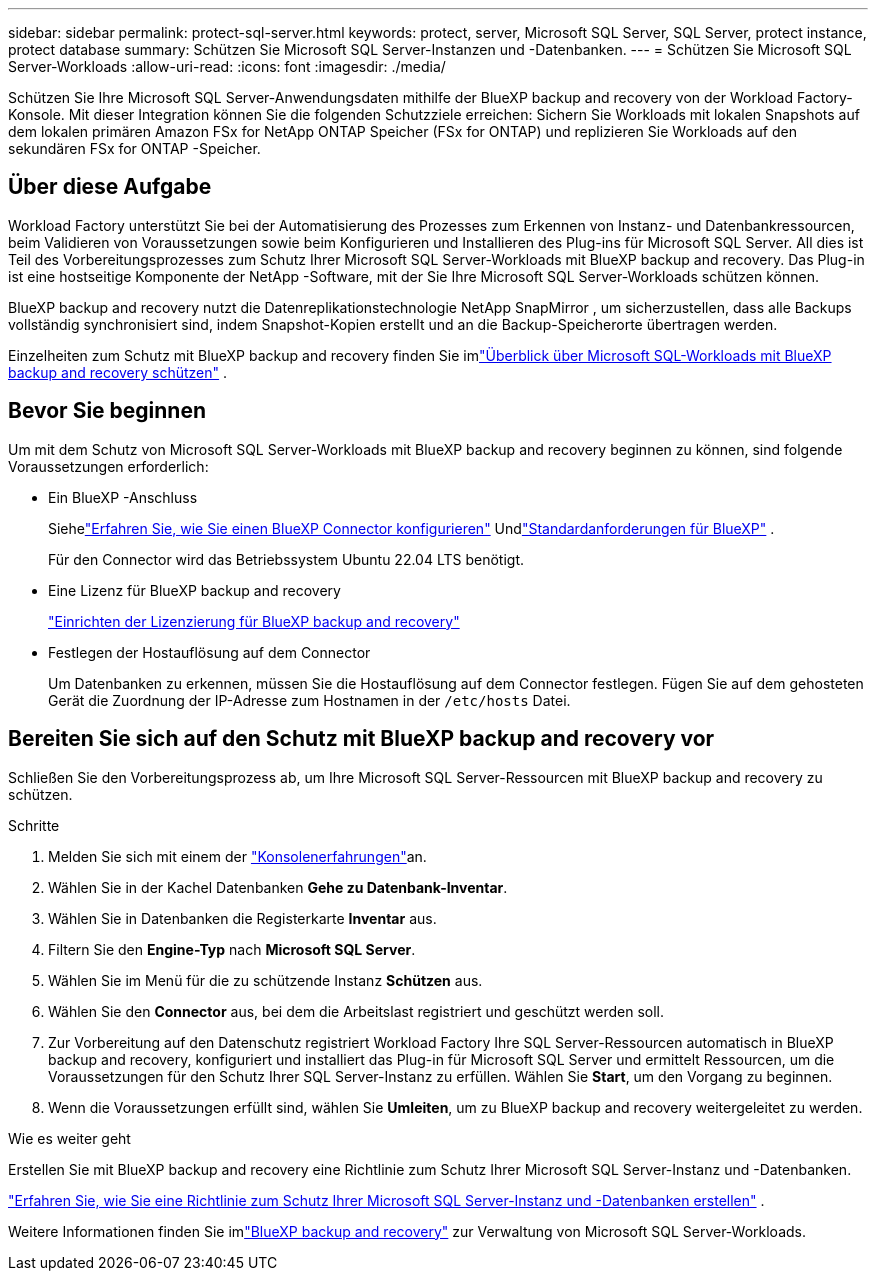 ---
sidebar: sidebar 
permalink: protect-sql-server.html 
keywords: protect, server, Microsoft SQL Server, SQL Server, protect instance, protect database 
summary: Schützen Sie Microsoft SQL Server-Instanzen und -Datenbanken. 
---
= Schützen Sie Microsoft SQL Server-Workloads
:allow-uri-read: 
:icons: font
:imagesdir: ./media/


[role="lead"]
Schützen Sie Ihre Microsoft SQL Server-Anwendungsdaten mithilfe der BlueXP backup and recovery von der Workload Factory-Konsole. Mit dieser Integration können Sie die folgenden Schutzziele erreichen: Sichern Sie Workloads mit lokalen Snapshots auf dem lokalen primären Amazon FSx for NetApp ONTAP Speicher (FSx for ONTAP) und replizieren Sie Workloads auf den sekundären FSx for ONTAP -Speicher.



== Über diese Aufgabe

Workload Factory unterstützt Sie bei der Automatisierung des Prozesses zum Erkennen von Instanz- und Datenbankressourcen, beim Validieren von Voraussetzungen sowie beim Konfigurieren und Installieren des Plug-ins für Microsoft SQL Server. All dies ist Teil des Vorbereitungsprozesses zum Schutz Ihrer Microsoft SQL Server-Workloads mit BlueXP backup and recovery. Das Plug-in ist eine hostseitige Komponente der NetApp -Software, mit der Sie Ihre Microsoft SQL Server-Workloads schützen können.

BlueXP backup and recovery nutzt die Datenreplikationstechnologie NetApp SnapMirror , um sicherzustellen, dass alle Backups vollständig synchronisiert sind, indem Snapshot-Kopien erstellt und an die Backup-Speicherorte übertragen werden.

Einzelheiten zum Schutz mit BlueXP backup and recovery finden Sie imlink:https://docs.netapp.com/us-en/bluexp-backup-recovery/br-use-mssql-protect-overview.html["Überblick über Microsoft SQL-Workloads mit BlueXP backup and recovery schützen"^] .



== Bevor Sie beginnen

Um mit dem Schutz von Microsoft SQL Server-Workloads mit BlueXP backup and recovery beginnen zu können, sind folgende Voraussetzungen erforderlich:

* Ein BlueXP -Anschluss
+
Siehelink:https://docs.netapp.com/us-en/bluexp-setup-admin/concept-connectors.html["Erfahren Sie, wie Sie einen BlueXP Connector konfigurieren"^] Undlink:https://docs.netapp.com/us-en/bluexp-setup-admin/reference-iam-predefined-roles.html["Standardanforderungen für BlueXP"^] .

+
Für den Connector wird das Betriebssystem Ubuntu 22.04 LTS benötigt.

* Eine Lizenz für BlueXP backup and recovery
+
link:https://docs.netapp.com/us-en/bluexp-backup-recovery/br-start-licensing.html["Einrichten der Lizenzierung für BlueXP backup and recovery"^]

* Festlegen der Hostauflösung auf dem Connector
+
Um Datenbanken zu erkennen, müssen Sie die Hostauflösung auf dem Connector festlegen.  Fügen Sie auf dem gehosteten Gerät die Zuordnung der IP-Adresse zum Hostnamen in der `/etc/hosts` Datei.





== Bereiten Sie sich auf den Schutz mit BlueXP backup and recovery vor

Schließen Sie den Vorbereitungsprozess ab, um Ihre Microsoft SQL Server-Ressourcen mit BlueXP backup and recovery zu schützen.

.Schritte
. Melden Sie sich mit einem der link:https://docs.netapp.com/us-en/workload-setup-admin/console-experiences.html["Konsolenerfahrungen"^]an.
. Wählen Sie in der Kachel Datenbanken *Gehe zu Datenbank-Inventar*.
. Wählen Sie in Datenbanken die Registerkarte *Inventar* aus.
. Filtern Sie den *Engine-Typ* nach *Microsoft SQL Server*.
. Wählen Sie im Menü für die zu schützende Instanz *Schützen* aus.
. Wählen Sie den *Connector* aus, bei dem die Arbeitslast registriert und geschützt werden soll.
. Zur Vorbereitung auf den Datenschutz registriert Workload Factory Ihre SQL Server-Ressourcen automatisch in BlueXP backup and recovery, konfiguriert und installiert das Plug-in für Microsoft SQL Server und ermittelt Ressourcen, um die Voraussetzungen für den Schutz Ihrer SQL Server-Instanz zu erfüllen.  Wählen Sie *Start*, um den Vorgang zu beginnen.
. Wenn die Voraussetzungen erfüllt sind, wählen Sie *Umleiten*, um zu BlueXP backup and recovery weitergeleitet zu werden.


.Wie es weiter geht
Erstellen Sie mit BlueXP backup and recovery eine Richtlinie zum Schutz Ihrer Microsoft SQL Server-Instanz und -Datenbanken.

link:https://docs.netapp.com/us-en/bluexp-backup-recovery/br-use-policies-create.html["Erfahren Sie, wie Sie eine Richtlinie zum Schutz Ihrer Microsoft SQL Server-Instanz und -Datenbanken erstellen"^] .

Weitere Informationen finden Sie imlink:https://docs.netapp.com/us-en/bluexp-backup-recovery/br-use-mssql-protect-overview.html["BlueXP backup and recovery"^] zur Verwaltung von Microsoft SQL Server-Workloads.
